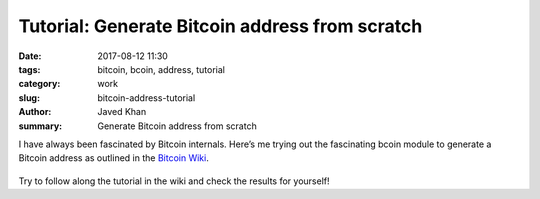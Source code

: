 Tutorial: Generate Bitcoin address from scratch
###############################################

:date: 2017-08-12 11:30
:tags: bitcoin, bcoin, address, tutorial
:category: work
:slug: bitcoin-address-tutorial
:author: Javed Khan
:summary: Generate Bitcoin address from scratch

I have always been fascinated by Bitcoin internals. Here’s me trying out the
fascinating bcoin module to generate a Bitcoin address as outlined in the
`Bitcoin Wiki`_.

.. _Bitcoin Wiki: https://en.bitcoin.it/wiki/Technical_background_of_version_1_Bitcoin_addresses

.. figure:: |filename|/images/bitcoin-works.gif
   :align: center
   :alt: Bitcoin: That's How It Works
   :target: |filename|/images/bitcoin-works.gif

.. raw:: html

    <script src="https://gist.github.com/tuxcanfly/23f77cfcc9fe6e61b67d38c8d737e4ad.js"></script>

Try to follow along the tutorial in the wiki and check the results for
yourself!
